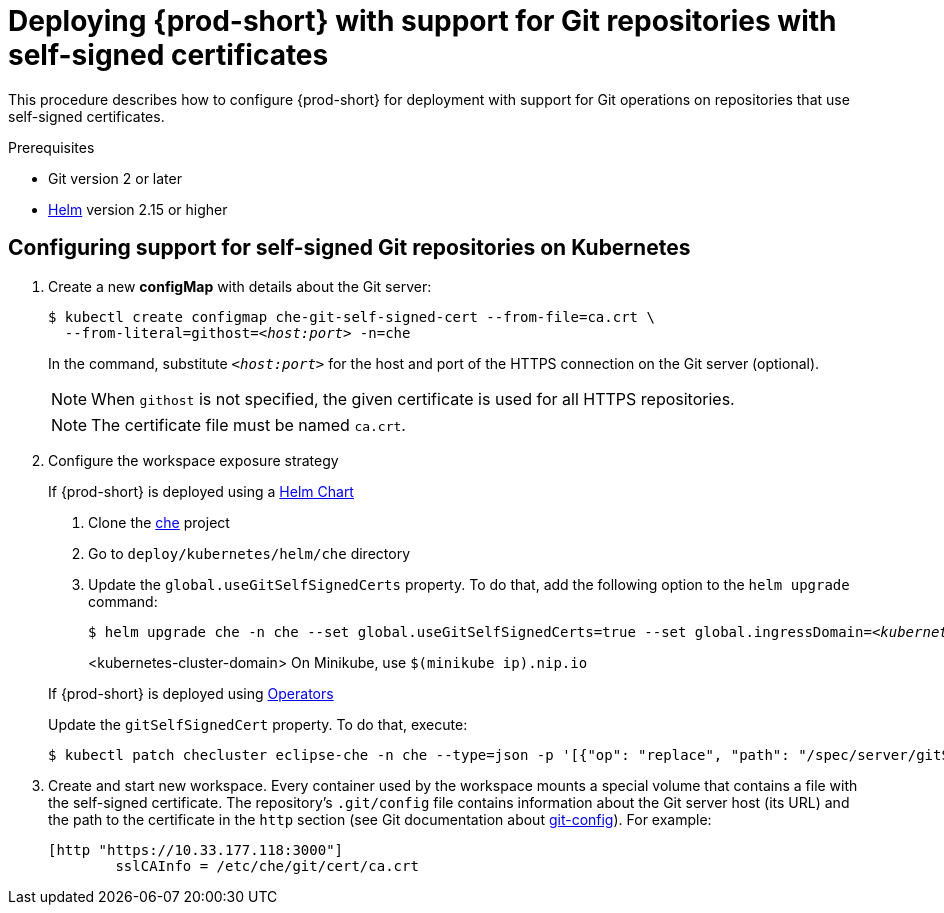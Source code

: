 [id="deploying-{prod-id-short}-with-support-for-git-repositories-with-self-signed-certificates_{context}"]
= Deploying {prod-short} with support for Git repositories with self-signed certificates

This procedure describes how to configure {prod-short} for deployment with support for Git operations on repositories that use self-signed certificates.

.Prerequisites

* Git version 2 or later
* link:https://helm.sh/[Helm] version 2.15 or higher

.Procedure

[discrete]
== Configuring support for self-signed Git repositories on Kubernetes
. Create a new *configMap* with details about the Git server:
+
[subs="+quotes"]
----
$ kubectl create configmap che-git-self-signed-cert --from-file=ca.crt \
  --from-literal=githost=__<host:port>__ -n=che
----
In the command, substitute `_<host:port>_` for the host and port of the HTTPS connection on the Git server (optional).
+
NOTE: When `githost` is not specified, the given certificate is used for all HTTPS repositories.
+
NOTE: The certificate file must be named `ca.crt`.

. Configure the workspace exposure strategy
+
=====
.If {prod-short} is deployed using a link:https://helm.sh/[Helm Chart]
. Clone the https://github.com/eclipse/che[che] project
. Go to `deploy/kubernetes/helm/che` directory
. Update the `global.useGitSelfSignedCerts` property. To do that, add the following option to the `helm upgrade` command:
+
[subs="+quotes"]
----
$ helm upgrade che -n che --set global.useGitSelfSignedCerts=true --set global.ingressDomain=__<kubernetes-cluster-domain>__ .
----
<kubernetes-cluster-domain> On Minikube, use `$(minikube ip).nip.io`
=====
+
====
.If {prod-short} is deployed using link:https://docs.openshift.com/container-platform/latest/operators/olm-what-operators-are.html[Operators]
Update the `gitSelfSignedCert` property. To do that, execute:

----
$ kubectl patch checluster eclipse-che -n che --type=json -p '[{"op": "replace", "path": "/spec/server/gitSelfSignedCert", "value": true}]'
----
====
// TODO
// [discrete]
// == Configuring support for self-signed Git repositories on OpenShift

. Create and start new workspace. Every container used by the workspace mounts a special volume that contains a file with the self-signed certificate. The repository's `.git/config` file contains information about the Git server host (its URL) and the path to the certificate in the `http` section (see Git documentation about link:https://git-scm.com/docs/git-config#Documentation/git-config.txt-httpsslCAInfo[git-config]). For example:
+
----
[http "https://10.33.177.118:3000"]
        sslCAInfo = /etc/che/git/cert/ca.crt
----
